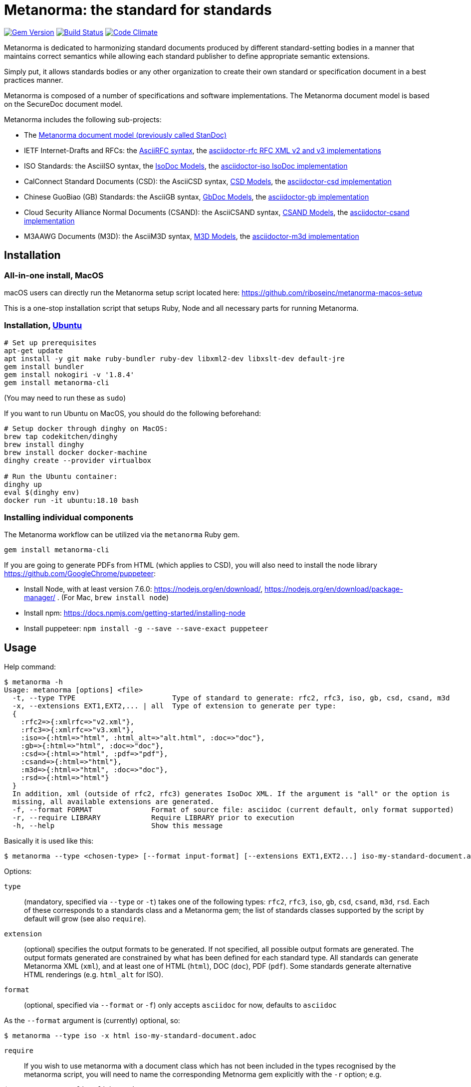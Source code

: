 = Metanorma: the standard for standards

image:https://img.shields.io/gem/v/metanorma.svg["Gem Version", link="https://rubygems.org/gems/metanorma"]
image:https://img.shields.io/travis/riboseinc/metanorma/master.svg["Build Status", link="https://travis-ci.org/riboseinc/metanorma"]
image:https://codeclimate.com/github/riboseinc/metanorma/badges/gpa.svg["Code Climate", link="https://codeclimate.com/github/riboseinc/metanorma"]

Metanorma is dedicated to harmonizing standard documents
produced by different standard-setting bodies in a manner that
maintains correct semantics while allowing each standard publisher to
define appropriate semantic extensions.

Simply put, it allows standards bodies or any other organization
to create their own standard or specification document in a best
practices manner.

Metanorma is composed of a number of specifications and software
implementations. The Metanorma document model is based on the SecureDoc
document model.

Metanorma includes the following sub-projects:

* The https://github.com/riboseinc/standoc-models[Metanorma document model (previously called StanDoc)]

* IETF Internet-Drafts and RFCs: the https://datatracker.ietf.org/doc/draft-ribose-asciirfc/[AsciiRFC syntax],
the https://github.com/riboseinc/asciidoctor-rfc/[asciidoctor-rfc RFC XML v2 and v3 implementations]

* ISO Standards: the AsciiISO syntax,
the https://github.com/riboseinc/isodoc-models/[IsoDoc Models],
the https://github.com/riboseinc/asciidoctor-iso/[asciidoctor-iso IsoDoc implementation]

* CalConnect Standard Documents (CSD): the AsciiCSD syntax,
https://github.com/riboseinc/csd[CSD Models],
the https://github.com/riboseinc/asciidoctor-csd/[asciidoctor-csd implementation]

* Chinese GuoBiao (GB) Standards: the AsciiGB syntax,
https://github.com/riboseinc/gbdoc[GbDoc Models],
the https://github.com/riboseinc/asciidoctor-gb/[asciidoctor-gb implementation]

* Cloud Security Alliance Normal Documents (CSAND): the AsciiCSAND syntax,
https://github.com/riboseinc/csand[CSAND Models],
the https://github.com/riboseinc/asciidoctor-csand/[asciidoctor-csand implementation]

* M3AAWG Documents (M3D): the AsciiM3D syntax,
https://github.com/riboseinc/m3d[M3D Models],
the https://github.com/riboseinc/asciidoctor-m3d/[asciidoctor-m3d implementation]

//* Ribose Specification Documents (RSD): AsciiRSD, RSD XML schema, and the https://github.com/riboseinc/asciidoctor-rsd[asciidoctor-rsd implementation]


== Installation

=== All-in-one install, MacOS

macOS users can directly run the Metanorma setup script located here:
https://github.com/riboseinc/metanorma-macos-setup

This is a one-stop installation script that setups Ruby, Node
and all necessary parts for running Metanorma.

=== Installation, https://www.ubuntu.com[Ubuntu]

[source,sh]
----
# Set up prerequisites
apt-get update
apt install -y git make ruby-bundler ruby-dev libxml2-dev libxslt-dev default-jre
gem install bundler
gem install nokogiri -v '1.8.4'
gem install metanorma-cli
----

(You may need to run these as `sudo`)

If you want to run Ubuntu on MacOS, you should do the following beforehand:

[source,sh]
----
# Setup docker through dinghy on MacOS:
brew tap codekitchen/dinghy
brew install dinghy
brew install docker docker-machine
dinghy create --provider virtualbox

# Run the Ubuntu container:
dinghy up
eval $(dinghy env)
docker run -it ubuntu:18.10 bash
----

=== Installing individual components

The Metanorma workflow can be utilized via the `metanorma` Ruby gem.

[source,sh]
----
gem install metanorma-cli
----

If you are going to generate PDFs from HTML (which applies to CSD), you will also need to install
the node library https://github.com/GoogleChrome/puppeteer:

* Install Node, with at least version 7.6.0: https://nodejs.org/en/download/,
https://nodejs.org/en/download/package-manager/ . (For Mac, `brew install node`)
* Install npm: https://docs.npmjs.com/getting-started/installing-node
* Install puppeteer: `npm install -g --save --save-exact puppeteer`


== Usage

Help command:

[source,sh]
----
$ metanorma -h
Usage: metanorma [options] <file>
  -t, --type TYPE                       Type of standard to generate: rfc2, rfc3, iso, gb, csd, csand, m3d
  -x, --extensions EXT1,EXT2,... | all  Type of extension to generate per type:
  {
    :rfc2=>{:xmlrfc=>"v2.xml"},
    :rfc3=>{:xmlrfc=>"v3.xml"},
    :iso=>{:html=>"html", :html_alt=>"alt.html", :doc=>"doc"},
    :gb=>{:html=>"html", :doc=>"doc"},
    :csd=>{:html=>"html", :pdf=>"pdf"},
    :csand=>{:html=>"html"},
    :m3d=>{:html=>"html", :doc=>"doc"},
    :rsd=>{:html=>"html"}
  }
  In addition, xml (outside of rfc2, rfc3) generates IsoDoc XML. If the argument is "all" or the option is
  missing, all available extensions are generated.
  -f, --format FORMAT              Format of source file: asciidoc (current default, only format supported)
  -r, --require LIBRARY            Require LIBRARY prior to execution
  -h, --help                       Show this message
----

Basically it is used like this:

[source,sh]
----
$ metanorma --type <chosen-type> [--format input-format] [--extensions EXT1,EXT2...] iso-my-standard-document.adoc
----

Options:

`type`:: (mandatory, specified via `--type` or `-t`) takes one of the following types:
`rfc2`, `rfc3`, `iso`, `gb`, `csd`, `csand`, `m3d`, `rsd`. Each of these corresponds to a 
standards class and a Metanorma gem; the list of standards classes supported by the script
by default will grow (see also `require`).

`extension`:: (optional) specifies the output formats to be generated. If not specified,
all possible output formats are generated. The output formats generated are constrained by
what has been defined for each standard type. All standards can generate Metanorma XML (`xml`),
and at least one of HTML (`html`), DOC (`doc`), PDF (`pdf`). Some standards generate alternative
HTML renderings (e.g. `html_alt` for ISO).

`format`:: (optional, specified via `--format` or `-f`) only accepts `asciidoc` for now,
defaults to `asciidoc`

As the `--format` argument is (currently) optional, so:

[source,sh]
----
$ metanorma --type iso -x html iso-my-standard-document.adoc
----

`require`:: If you wish to use metanorma with a document class which has not been included in the types recognised
by the metanorma script, you will need to name the corresponding Metnorma gem explicitly with the `-r`
option; e.g.

[source,sh]
----
$ metanorma -t mpfd mpfd-bpn.adoc

[metanorma] Error: mpfd is not a supported standard type.

$ metanorma -t mpfd -r metanorma-mpfd mpfd-bpn.adoc
----


== Origin of name

*Meta-* is a prefix of Greek origin ("μετα") for "`with`" "`after`".
In English, it has ended up meaning "about (its own category)"; e.g.
_meta-discussion_ (a discussion about discussion). (For the roundabout way
it ended up with that meaning, see https://en.wikipedia.org/wiki/Meta#Etymology.)

*Norma* is Latin for "`rule`" and "`standard`"; hence English _norm_,
but also German _Norm_ "standard".

The Metanorma project is for setting a standard for standard documents
created by standards-setting organizations (which is a meta thing to do);
hence this name.

Metanorma seeks to embrace all standards documents standards, but not possess any:
it can give rise to many "standard" standards, but not limit the extension of any of those standards.

The motto of the project is https://en.wikipedia.org/wiki/Aequitas[_Aequitate_] _verum_,
"Truth through equity". Dealing with all standards fairly (_aequitate_), we seek not an abstract
virtue (_veritas_), but a practical reality on the ground (_verum_), that can be used by
stakeholders of multiple standards.



